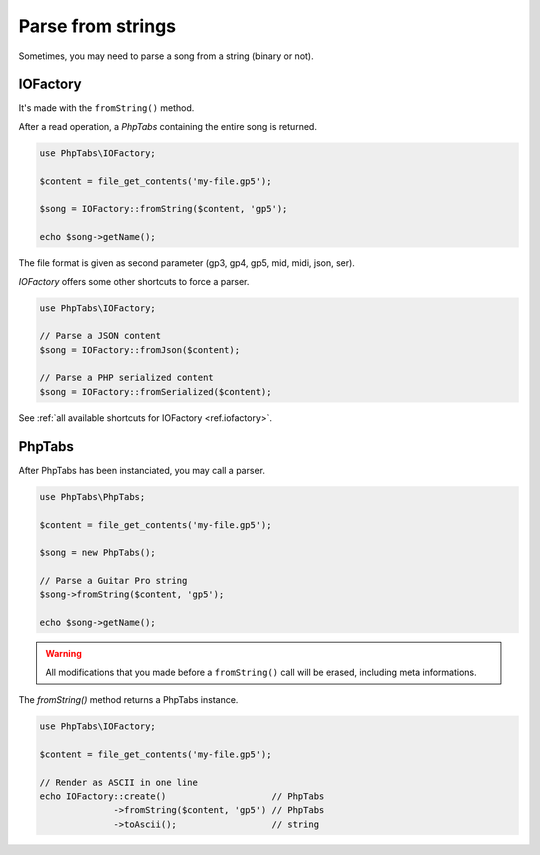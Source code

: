 .. _parse.strings:

==================
Parse from strings
==================

Sometimes, you may need to parse a song from a string (binary or not). 

IOFactory
=========

It's made with the ``fromString()`` method.

After a read operation, a `PhpTabs` containing the entire song is
returned.

.. code-block:: php

    use PhpTabs\IOFactory;

    $content = file_get_contents('my-file.gp5');

    $song = IOFactory::fromString($content, 'gp5');

    echo $song->getName();

The file format is given as second parameter (gp3, gp4, gp5, mid, midi,
json, ser).


`IOFactory` offers some other shortcuts to force a parser.

.. code-block:: php

    use PhpTabs\IOFactory;

    // Parse a JSON content
    $song = IOFactory::fromJson($content);

    // Parse a PHP serialized content
    $song = IOFactory::fromSerialized($content);


See :ref:`all available shortcuts for IOFactory <ref.iofactory>`.


PhpTabs
=======

After PhpTabs has been instanciated, you may call a parser.

.. code-block:: php

    use PhpTabs\PhpTabs;

    $content = file_get_contents('my-file.gp5');

    $song = new PhpTabs();

    // Parse a Guitar Pro string
    $song->fromString($content, 'gp5');

    echo $song->getName();


.. warning ::
    All modifications that you made before a ``fromString()`` call will
    be erased, including meta informations.


The `fromString()` method returns a PhpTabs instance.

.. code-block:: php

    use PhpTabs\IOFactory;

    $content = file_get_contents('my-file.gp5');

    // Render as ASCII in one line
    echo IOFactory::create()                    // PhpTabs
                  ->fromString($content, 'gp5') // PhpTabs
                  ->toAscii();                  // string

